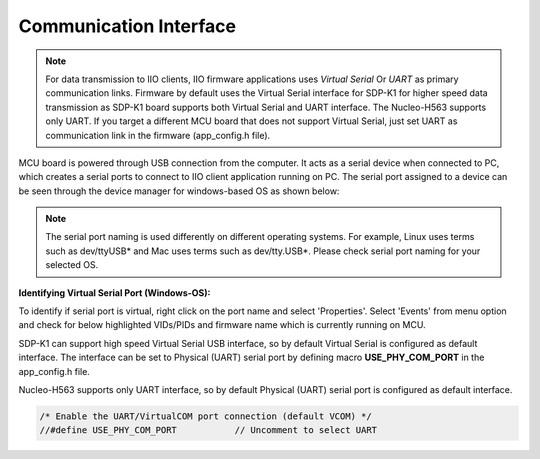 =======================
Communication Interface
=======================

.. note::

   For data transmission to IIO clients, IIO firmware applications uses *Virtual Serial*
   Or *UART* as primary communication links. Firmware by default uses the Virtual Serial
   interface for SDP-K1 for higher speed data transmission as SDP-K1 board supports
   both Virtual Serial and UART interface. The Nucleo-H563 supports only UART. If you target a different MCU board that does not 
   support Virtual Serial, just set UART as communication link in the firmware (app_config.h file).

MCU board is powered through USB connection from the computer. It 
acts as a serial device when connected to PC, which creates a serial ports to connect to IIO 
client application running on PC. The serial port assigned to a device can be seen 
through the device manager for windows-based OS as shown below:

.. image:: /source/hardware/serial_ports_view.png
   :width: 350

.. note::

   The serial port naming is used differently on different operating systems.
   For example, Linux uses terms such as dev/ttyUSB* and Mac uses terms such as dev/tty.USB*.
   Please check serial port naming for your selected OS.

**Identifying Virtual Serial Port (Windows-OS):**

To identify if serial port is virtual, right click on the port name and select 'Properties'.
Select 'Events' from menu option and check for below highlighted VIDs/PIDs and 
firmware name which is currently running on MCU.

.. image:: /source/hardware/identifying_virtual_serial_port.png
   :width: 350

SDP-K1 can support high speed Virtual Serial USB interface, so by default Virtual Serial
is configured as default interface. The interface can be set to Physical (UART)
serial port by defining macro **USE_PHY_COM_PORT** in the app_config.h file.

Nucleo-H563 supports only UART interface, so by default Physical (UART) serial port
is configured as default interface. 

.. code-block:: C

   /* Enable the UART/VirtualCOM port connection (default VCOM) */
   //#define USE_PHY_COM_PORT		// Uncomment to select UART
